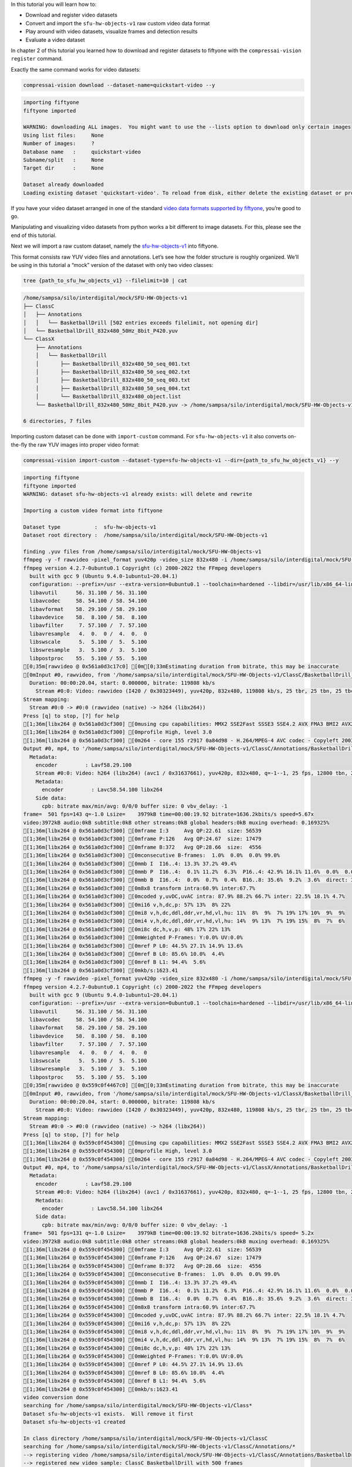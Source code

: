 In this tutorial you will learn how to:

-  Download and register video datasets
-  Convert and import the ``sfu-hw-objects-v1`` raw custom video data
   format
-  Play around with video datasets, visualize frames and detection
   results
-  Evaluate a video dataset

In chapter 2 of this tutorial you learned how to download and register
datasets to fiftyone with the ``compressai-vision register`` command.

Exactly the same command works for video datasets:

.. code:: ipython3

    compressai-vision download --dataset-name=quickstart-video --y


.. code-block:: text

    importing fiftyone
    fiftyone imported
    
    WARNING: downloading ALL images.  You might want to use the --lists option to download only certain images
    Using list files:     None
    Number of images:     ?
    Database name   :     quickstart-video
    Subname/split   :     None
    Target dir      :     None
    
    Dataset already downloaded
    Loading existing dataset 'quickstart-video'. To reload from disk, either delete the existing dataset or provide a custom `dataset_name` to use


If you have your video dataset arranged in one of the standard `video
data formats supported by
fiftyone <https://voxel51.com/docs/fiftyone/api/fiftyone.types.dataset_types.html>`__,
you’re good to go.

Manipulating and visualizing video datasets from python works a bit
different to image datasets. For this, please see the end of this
tutorial.

Next we will import a raw custom dataset, namely the
`sfu-hw-objects-v1 <http://dx.doi.org/10.17632/hwm673bv4m.1>`__ into
fiftyone.

This format consists raw YUV video files and annotations. Let’s see how
the folder structure is roughly organized. We’ll be using in this
tutorial a “mock” version of the dataset with only two video classes:

.. code:: ipython3

    tree {path_to_sfu_hw_objects_v1} --filelimit=10 | cat


.. code-block:: text

    /home/sampsa/silo/interdigital/mock/SFU-HW-Objects-v1
    ├── ClassC
    │   ├── Annotations
    │   │   └── BasketballDrill [502 entries exceeds filelimit, not opening dir]
    │   └── BasketballDrill_832x480_50Hz_8bit_P420.yuv
    └── ClassX
        ├── Annotations
        │   └── BasketballDrill
        │       ├── BasketballDrill_832x480_50_seq_001.txt
        │       ├── BasketballDrill_832x480_50_seq_002.txt
        │       ├── BasketballDrill_832x480_50_seq_003.txt
        │       ├── BasketballDrill_832x480_50_seq_004.txt
        │       └── BasketballDrill_832x480_object.list
        └── BasketballDrill_832x480_50Hz_8bit_P420.yuv -> /home/sampsa/silo/interdigital/mock/SFU-HW-Objects-v1/ClassC/BasketballDrill_832x480_50Hz_8bit_P420.yuv
    
    6 directories, 7 files


Importing custom dataset can be done with ``import-custom`` command. For
``sfu-hw-objects-v1`` it also converts on-the-fly the raw YUV images
into proper video format:

.. code:: ipython3

    compressai-vision import-custom --dataset-type=sfu-hw-objects-v1 --dir={path_to_sfu_hw_objects_v1} --y


.. code-block:: text

    importing fiftyone
    fiftyone imported
    WARNING: dataset sfu-hw-objects-v1 already exists: will delete and rewrite
    
    Importing a custom video format into fiftyone
    
    Dataset type           :  sfu-hw-objects-v1
    Dataset root directory :  /home/sampsa/silo/interdigital/mock/SFU-HW-Objects-v1
    
    finding .yuv files from /home/sampsa/silo/interdigital/mock/SFU-HW-Objects-v1
    ffmpeg -y -f rawvideo -pixel_format yuv420p -video_size 832x480 -i /home/sampsa/silo/interdigital/mock/SFU-HW-Objects-v1/ClassC/BasketballDrill_832x480_50Hz_8bit_P420.yuv -an -c:v h264 -q 0 /home/sampsa/silo/interdigital/mock/SFU-HW-Objects-v1/ClassC/Annotations/BasketballDrill/video.mp4
    ffmpeg version 4.2.7-0ubuntu0.1 Copyright (c) 2000-2022 the FFmpeg developers
      built with gcc 9 (Ubuntu 9.4.0-1ubuntu1~20.04.1)
      configuration: --prefix=/usr --extra-version=0ubuntu0.1 --toolchain=hardened --libdir=/usr/lib/x86_64-linux-gnu --incdir=/usr/include/x86_64-linux-gnu --arch=amd64 --enable-gpl --disable-stripping --enable-avresample --disable-filter=resample --enable-avisynth --enable-gnutls --enable-ladspa --enable-libaom --enable-libass --enable-libbluray --enable-libbs2b --enable-libcaca --enable-libcdio --enable-libcodec2 --enable-libflite --enable-libfontconfig --enable-libfreetype --enable-libfribidi --enable-libgme --enable-libgsm --enable-libjack --enable-libmp3lame --enable-libmysofa --enable-libopenjpeg --enable-libopenmpt --enable-libopus --enable-libpulse --enable-librsvg --enable-librubberband --enable-libshine --enable-libsnappy --enable-libsoxr --enable-libspeex --enable-libssh --enable-libtheora --enable-libtwolame --enable-libvidstab --enable-libvorbis --enable-libvpx --enable-libwavpack --enable-libwebp --enable-libx265 --enable-libxml2 --enable-libxvid --enable-libzmq --enable-libzvbi --enable-lv2 --enable-omx --enable-openal --enable-opencl --enable-opengl --enable-sdl2 --enable-libdc1394 --enable-libdrm --enable-libiec61883 --enable-nvenc --enable-chromaprint --enable-frei0r --enable-libx264 --enable-shared
      libavutil      56. 31.100 / 56. 31.100
      libavcodec     58. 54.100 / 58. 54.100
      libavformat    58. 29.100 / 58. 29.100
      libavdevice    58.  8.100 / 58.  8.100
      libavfilter     7. 57.100 /  7. 57.100
      libavresample   4.  0.  0 /  4.  0.  0
      libswscale      5.  5.100 /  5.  5.100
      libswresample   3.  5.100 /  3.  5.100
      libpostproc    55.  5.100 / 55.  5.100
    [0;35m[rawvideo @ 0x561a0d3c17c0] [0m[0;33mEstimating duration from bitrate, this may be inaccurate
    [0mInput #0, rawvideo, from '/home/sampsa/silo/interdigital/mock/SFU-HW-Objects-v1/ClassC/BasketballDrill_832x480_50Hz_8bit_P420.yuv':
      Duration: 00:00:20.04, start: 0.000000, bitrate: 119808 kb/s
        Stream #0:0: Video: rawvideo (I420 / 0x30323449), yuv420p, 832x480, 119808 kb/s, 25 tbr, 25 tbn, 25 tbc
    Stream mapping:
      Stream #0:0 -> #0:0 (rawvideo (native) -> h264 (libx264))
    Press [q] to stop, [?] for help
    [1;36m[libx264 @ 0x561a0d3cf300] [0musing cpu capabilities: MMX2 SSE2Fast SSSE3 SSE4.2 AVX FMA3 BMI2 AVX2
    [1;36m[libx264 @ 0x561a0d3cf300] [0mprofile High, level 3.0
    [1;36m[libx264 @ 0x561a0d3cf300] [0m264 - core 155 r2917 0a84d98 - H.264/MPEG-4 AVC codec - Copyleft 2003-2018 - http://www.videolan.org/x264.html - options: cabac=1 ref=3 deblock=1:0:0 analyse=0x3:0x113 me=hex subme=7 psy=1 psy_rd=1.00:0.00 mixed_ref=1 me_range=16 chroma_me=1 trellis=1 8x8dct=1 cqm=0 deadzone=21,11 fast_pskip=1 chroma_qp_offset=-2 threads=12 lookahead_threads=2 sliced_threads=0 nr=0 decimate=1 interlaced=0 bluray_compat=0 constrained_intra=0 bframes=3 b_pyramid=2 b_adapt=1 b_bias=0 direct=1 weightb=1 open_gop=0 weightp=2 keyint=250 keyint_min=25 scenecut=40 intra_refresh=0 rc_lookahead=40 rc=crf mbtree=1 crf=23.0 qcomp=0.60 qpmin=0 qpmax=69 qpstep=4 ip_ratio=1.40 aq=1:1.00
    Output #0, mp4, to '/home/sampsa/silo/interdigital/mock/SFU-HW-Objects-v1/ClassC/Annotations/BasketballDrill/video.mp4':
      Metadata:
        encoder         : Lavf58.29.100
        Stream #0:0: Video: h264 (libx264) (avc1 / 0x31637661), yuv420p, 832x480, q=-1--1, 25 fps, 12800 tbn, 25 tbc
        Metadata:
          encoder         : Lavc58.54.100 libx264
        Side data:
          cpb: bitrate max/min/avg: 0/0/0 buffer size: 0 vbv_delay: -1
    frame=  501 fps=143 q=-1.0 Lsize=    3979kB time=00:00:19.92 bitrate=1636.2kbits/s speed=5.67x    
    video:3972kB audio:0kB subtitle:0kB other streams:0kB global headers:0kB muxing overhead: 0.169325%
    [1;36m[libx264 @ 0x561a0d3cf300] [0mframe I:3     Avg QP:22.61  size: 56539
    [1;36m[libx264 @ 0x561a0d3cf300] [0mframe P:126   Avg QP:24.67  size: 17479
    [1;36m[libx264 @ 0x561a0d3cf300] [0mframe B:372   Avg QP:28.66  size:  4556
    [1;36m[libx264 @ 0x561a0d3cf300] [0mconsecutive B-frames:  1.0%  0.0%  0.0% 99.0%
    [1;36m[libx264 @ 0x561a0d3cf300] [0mmb I  I16..4: 13.3% 37.2% 49.4%
    [1;36m[libx264 @ 0x561a0d3cf300] [0mmb P  I16..4:  0.1% 11.2%  6.3%  P16..4: 42.9% 16.1% 11.6%  0.0%  0.0%    skip:11.7%
    [1;36m[libx264 @ 0x561a0d3cf300] [0mmb B  I16..4:  0.0%  0.7%  0.4%  B16..8: 35.6%  9.2%  3.6%  direct: 3.0%  skip:47.6%  L0:43.7% L1:43.7% BI:12.7%
    [1;36m[libx264 @ 0x561a0d3cf300] [0m8x8 transform intra:60.9% inter:67.7%
    [1;36m[libx264 @ 0x561a0d3cf300] [0mcoded y,uvDC,uvAC intra: 87.9% 88.2% 66.7% inter: 22.5% 18.1% 4.7%
    [1;36m[libx264 @ 0x561a0d3cf300] [0mi16 v,h,dc,p: 57% 13%  8% 22%
    [1;36m[libx264 @ 0x561a0d3cf300] [0mi8 v,h,dc,ddl,ddr,vr,hd,vl,hu: 11%  8%  9%  7% 19% 17% 10%  9%  9%
    [1;36m[libx264 @ 0x561a0d3cf300] [0mi4 v,h,dc,ddl,ddr,vr,hd,vl,hu: 14%  9% 13%  7% 19% 15%  8%  7%  6%
    [1;36m[libx264 @ 0x561a0d3cf300] [0mi8c dc,h,v,p: 48% 17% 22% 13%
    [1;36m[libx264 @ 0x561a0d3cf300] [0mWeighted P-Frames: Y:0.0% UV:0.0%
    [1;36m[libx264 @ 0x561a0d3cf300] [0mref P L0: 44.5% 27.1% 14.9% 13.6%
    [1;36m[libx264 @ 0x561a0d3cf300] [0mref B L0: 85.6% 10.0%  4.4%
    [1;36m[libx264 @ 0x561a0d3cf300] [0mref B L1: 94.4%  5.6%
    [1;36m[libx264 @ 0x561a0d3cf300] [0mkb/s:1623.41
    ffmpeg -y -f rawvideo -pixel_format yuv420p -video_size 832x480 -i /home/sampsa/silo/interdigital/mock/SFU-HW-Objects-v1/ClassX/BasketballDrill_832x480_50Hz_8bit_P420.yuv -an -c:v h264 -q 0 /home/sampsa/silo/interdigital/mock/SFU-HW-Objects-v1/ClassX/Annotations/BasketballDrill/video.mp4
    ffmpeg version 4.2.7-0ubuntu0.1 Copyright (c) 2000-2022 the FFmpeg developers
      built with gcc 9 (Ubuntu 9.4.0-1ubuntu1~20.04.1)
      configuration: --prefix=/usr --extra-version=0ubuntu0.1 --toolchain=hardened --libdir=/usr/lib/x86_64-linux-gnu --incdir=/usr/include/x86_64-linux-gnu --arch=amd64 --enable-gpl --disable-stripping --enable-avresample --disable-filter=resample --enable-avisynth --enable-gnutls --enable-ladspa --enable-libaom --enable-libass --enable-libbluray --enable-libbs2b --enable-libcaca --enable-libcdio --enable-libcodec2 --enable-libflite --enable-libfontconfig --enable-libfreetype --enable-libfribidi --enable-libgme --enable-libgsm --enable-libjack --enable-libmp3lame --enable-libmysofa --enable-libopenjpeg --enable-libopenmpt --enable-libopus --enable-libpulse --enable-librsvg --enable-librubberband --enable-libshine --enable-libsnappy --enable-libsoxr --enable-libspeex --enable-libssh --enable-libtheora --enable-libtwolame --enable-libvidstab --enable-libvorbis --enable-libvpx --enable-libwavpack --enable-libwebp --enable-libx265 --enable-libxml2 --enable-libxvid --enable-libzmq --enable-libzvbi --enable-lv2 --enable-omx --enable-openal --enable-opencl --enable-opengl --enable-sdl2 --enable-libdc1394 --enable-libdrm --enable-libiec61883 --enable-nvenc --enable-chromaprint --enable-frei0r --enable-libx264 --enable-shared
      libavutil      56. 31.100 / 56. 31.100
      libavcodec     58. 54.100 / 58. 54.100
      libavformat    58. 29.100 / 58. 29.100
      libavdevice    58.  8.100 / 58.  8.100
      libavfilter     7. 57.100 /  7. 57.100
      libavresample   4.  0.  0 /  4.  0.  0
      libswscale      5.  5.100 /  5.  5.100
      libswresample   3.  5.100 /  3.  5.100
      libpostproc    55.  5.100 / 55.  5.100
    [0;35m[rawvideo @ 0x559c0f4467c0] [0m[0;33mEstimating duration from bitrate, this may be inaccurate
    [0mInput #0, rawvideo, from '/home/sampsa/silo/interdigital/mock/SFU-HW-Objects-v1/ClassX/BasketballDrill_832x480_50Hz_8bit_P420.yuv':
      Duration: 00:00:20.04, start: 0.000000, bitrate: 119808 kb/s
        Stream #0:0: Video: rawvideo (I420 / 0x30323449), yuv420p, 832x480, 119808 kb/s, 25 tbr, 25 tbn, 25 tbc
    Stream mapping:
      Stream #0:0 -> #0:0 (rawvideo (native) -> h264 (libx264))
    Press [q] to stop, [?] for help
    [1;36m[libx264 @ 0x559c0f454300] [0musing cpu capabilities: MMX2 SSE2Fast SSSE3 SSE4.2 AVX FMA3 BMI2 AVX2
    [1;36m[libx264 @ 0x559c0f454300] [0mprofile High, level 3.0
    [1;36m[libx264 @ 0x559c0f454300] [0m264 - core 155 r2917 0a84d98 - H.264/MPEG-4 AVC codec - Copyleft 2003-2018 - http://www.videolan.org/x264.html - options: cabac=1 ref=3 deblock=1:0:0 analyse=0x3:0x113 me=hex subme=7 psy=1 psy_rd=1.00:0.00 mixed_ref=1 me_range=16 chroma_me=1 trellis=1 8x8dct=1 cqm=0 deadzone=21,11 fast_pskip=1 chroma_qp_offset=-2 threads=12 lookahead_threads=2 sliced_threads=0 nr=0 decimate=1 interlaced=0 bluray_compat=0 constrained_intra=0 bframes=3 b_pyramid=2 b_adapt=1 b_bias=0 direct=1 weightb=1 open_gop=0 weightp=2 keyint=250 keyint_min=25 scenecut=40 intra_refresh=0 rc_lookahead=40 rc=crf mbtree=1 crf=23.0 qcomp=0.60 qpmin=0 qpmax=69 qpstep=4 ip_ratio=1.40 aq=1:1.00
    Output #0, mp4, to '/home/sampsa/silo/interdigital/mock/SFU-HW-Objects-v1/ClassX/Annotations/BasketballDrill/video.mp4':
      Metadata:
        encoder         : Lavf58.29.100
        Stream #0:0: Video: h264 (libx264) (avc1 / 0x31637661), yuv420p, 832x480, q=-1--1, 25 fps, 12800 tbn, 25 tbc
        Metadata:
          encoder         : Lavc58.54.100 libx264
        Side data:
          cpb: bitrate max/min/avg: 0/0/0 buffer size: 0 vbv_delay: -1
    frame=  501 fps=131 q=-1.0 Lsize=    3979kB time=00:00:19.92 bitrate=1636.2kbits/s speed= 5.2x    
    video:3972kB audio:0kB subtitle:0kB other streams:0kB global headers:0kB muxing overhead: 0.169325%
    [1;36m[libx264 @ 0x559c0f454300] [0mframe I:3     Avg QP:22.61  size: 56539
    [1;36m[libx264 @ 0x559c0f454300] [0mframe P:126   Avg QP:24.67  size: 17479
    [1;36m[libx264 @ 0x559c0f454300] [0mframe B:372   Avg QP:28.66  size:  4556
    [1;36m[libx264 @ 0x559c0f454300] [0mconsecutive B-frames:  1.0%  0.0%  0.0% 99.0%
    [1;36m[libx264 @ 0x559c0f454300] [0mmb I  I16..4: 13.3% 37.2% 49.4%
    [1;36m[libx264 @ 0x559c0f454300] [0mmb P  I16..4:  0.1% 11.2%  6.3%  P16..4: 42.9% 16.1% 11.6%  0.0%  0.0%    skip:11.7%
    [1;36m[libx264 @ 0x559c0f454300] [0mmb B  I16..4:  0.0%  0.7%  0.4%  B16..8: 35.6%  9.2%  3.6%  direct: 3.0%  skip:47.6%  L0:43.7% L1:43.7% BI:12.7%
    [1;36m[libx264 @ 0x559c0f454300] [0m8x8 transform intra:60.9% inter:67.7%
    [1;36m[libx264 @ 0x559c0f454300] [0mcoded y,uvDC,uvAC intra: 87.9% 88.2% 66.7% inter: 22.5% 18.1% 4.7%
    [1;36m[libx264 @ 0x559c0f454300] [0mi16 v,h,dc,p: 57% 13%  8% 22%
    [1;36m[libx264 @ 0x559c0f454300] [0mi8 v,h,dc,ddl,ddr,vr,hd,vl,hu: 11%  8%  9%  7% 19% 17% 10%  9%  9%
    [1;36m[libx264 @ 0x559c0f454300] [0mi4 v,h,dc,ddl,ddr,vr,hd,vl,hu: 14%  9% 13%  7% 19% 15%  8%  7%  6%
    [1;36m[libx264 @ 0x559c0f454300] [0mi8c dc,h,v,p: 48% 17% 22% 13%
    [1;36m[libx264 @ 0x559c0f454300] [0mWeighted P-Frames: Y:0.0% UV:0.0%
    [1;36m[libx264 @ 0x559c0f454300] [0mref P L0: 44.5% 27.1% 14.9% 13.6%
    [1;36m[libx264 @ 0x559c0f454300] [0mref B L0: 85.6% 10.0%  4.4%
    [1;36m[libx264 @ 0x559c0f454300] [0mref B L1: 94.4%  5.6%
    [1;36m[libx264 @ 0x559c0f454300] [0mkb/s:1623.41
    video conversion done
    searching for /home/sampsa/silo/interdigital/mock/SFU-HW-Objects-v1/Class*
    Dataset sfu-hw-objects-v1 exists.  Will remove it first
    Dataset sfu-hw-objects-v1 created
    
    In class directory /home/sampsa/silo/interdigital/mock/SFU-HW-Objects-v1/ClassC
    searching for /home/sampsa/silo/interdigital/mock/SFU-HW-Objects-v1/ClassC/Annotations/*
    --> registering video /home/sampsa/silo/interdigital/mock/SFU-HW-Objects-v1/ClassC/Annotations/BasketballDrill/video.mp4
    --> registered new video sample: ClassC BasketballDrill with 500 frames
    
    In class directory /home/sampsa/silo/interdigital/mock/SFU-HW-Objects-v1/ClassX
    searching for /home/sampsa/silo/interdigital/mock/SFU-HW-Objects-v1/ClassX/Annotations/*
    --> registering video /home/sampsa/silo/interdigital/mock/SFU-HW-Objects-v1/ClassX/Annotations/BasketballDrill/video.mp4
    --> registered new video sample: ClassX BasketballDrill with 4 frames
    
    Dataset saved


In order to demonstrate how video datasets are used, let’s continue in
python notebook:

.. code:: ipython3

    import cv2
    import matplotlib.pyplot as plt
    import fiftyone as fo
    from fiftyone import ViewField as F
    from math import floor

.. code:: ipython3

    dataset=fo.load_dataset("sfu-hw-objects-v1")

.. code:: ipython3

    dataset




.. parsed-literal::

    Name:        sfu-hw-objects-v1
    Media type:  video
    Num samples: 2
    Persistent:  True
    Tags:        []
    Sample fields:
        id:         fiftyone.core.fields.ObjectIdField
        filepath:   fiftyone.core.fields.StringField
        tags:       fiftyone.core.fields.ListField(fiftyone.core.fields.StringField)
        metadata:   fiftyone.core.fields.EmbeddedDocumentField(fiftyone.core.metadata.VideoMetadata)
        media_type: fiftyone.core.fields.StringField
        class_tag:  fiftyone.core.fields.StringField
        name_tag:   fiftyone.core.fields.StringField
        custom_id:  fiftyone.core.fields.StringField
    Frame fields:
        id:           fiftyone.core.fields.ObjectIdField
        frame_number: fiftyone.core.fields.FrameNumberField
        detections:   fiftyone.core.fields.EmbeddedDocumentField(fiftyone.core.labels.Detections)



In contrast to image datasets where each sample was an image, now a
sample corresponds to a video:

.. code:: ipython3

    dataset.first()




.. parsed-literal::

    <Sample: {
        'id': '636cfe83dd3cdcdcd97f0f64',
        'media_type': 'video',
        'filepath': '/home/sampsa/silo/interdigital/mock/SFU-HW-Objects-v1/ClassC/Annotations/BasketballDrill/video.mp4',
        'tags': BaseList([]),
        'metadata': None,
        'class_tag': 'ClassC',
        'name_tag': 'BasketballDrill',
        'custom_id': 'ClassC_BasketballDrill',
        'frames': <Frames: 500>,
    }>



There is a reference to the video file and a ``Frames`` object,
encapsulating ground truths etc. data for each and every frame. For
``sfu-hw-objects-v1`` in particular, ``class_tag`` corresponds to the
class directories (ClassA, ClassB, etc.), while ``name_tag`` to the
video descriptive names (BasketballDrill, Traffic, PeopleOnStreeet,
etc.). Let’s pick a certain video sample:

.. code:: ipython3

    sample = dataset[ (F("name_tag") == "BasketballDrill") & (F("class_tag") == "ClassC") ].first()

Take a look at the first frame ground truth detections (note that frame
indices start from 1):

.. code:: ipython3

    sample.frames[1]




.. parsed-literal::

    <FrameView: {
        'id': '636cfe832c777ac161910233',
        'frame_number': 1,
        'detections': <Detections: {
            'detections': BaseList([
                <Detection: {
                    'id': '636cfe82dd3cdcdcd97efbb3',
                    'attributes': BaseDict({}),
                    'tags': BaseList([]),
                    'label': 'person',
                    'bounding_box': BaseList([0.2525, 0.8288, 0.1812, 0.1678]),
                    'mask': None,
                    'confidence': 1.0,
                    'index': None,
                }>,
                <Detection: {
                    'id': '636cfe82dd3cdcdcd97efbb4',
                    'attributes': BaseDict({}),
                    'tags': BaseList([]),
                    'label': 'person',
                    'bounding_box': BaseList([0.63635, 0.00874999999999998, 0.1207, 0.3149]),
                    'mask': None,
                    'confidence': 1.0,
                    'index': None,
                }>,
                <Detection: {
                    'id': '636cfe82dd3cdcdcd97efbb5',
                    'attributes': BaseDict({}),
                    'tags': BaseList([]),
                    'label': 'person',
                    'bounding_box': BaseList([
                        0.30820000000000003,
                        0.32125000000000004,
                        0.1828,
                        0.5125,
                    ]),
                    'mask': None,
                    'confidence': 1.0,
                    'index': None,
                }>,
                <Detection: {
                    'id': '636cfe82dd3cdcdcd97efbb6',
                    'attributes': BaseDict({}),
                    'tags': BaseList([]),
                    'label': 'person',
                    'bounding_box': BaseList([0.5392, 0.7257, 0.2042, 0.2812]),
                    'mask': None,
                    'confidence': 1.0,
                    'index': None,
                }>,
                <Detection: {
                    'id': '636cfe82dd3cdcdcd97efbb7',
                    'attributes': BaseDict({}),
                    'tags': BaseList([]),
                    'label': 'sports ball',
                    'bounding_box': BaseList([
                        0.045313000000000006,
                        0.37777800000000006,
                        0.160156,
                        0.2375,
                    ]),
                    'mask': None,
                    'confidence': 1.0,
                    'index': None,
                }>,
                <Detection: {
                    'id': '636cfe82dd3cdcdcd97efbb8',
                    'attributes': BaseDict({}),
                    'tags': BaseList([]),
                    'label': 'sports ball',
                    'bounding_box': BaseList([
                        0.142969,
                        0.020833499999999998,
                        0.03125,
                        0.061111,
                    ]),
                    'mask': None,
                    'confidence': 1.0,
                    'index': None,
                }>,
                <Detection: {
                    'id': '636cfe82dd3cdcdcd97efbb9',
                    'attributes': BaseDict({}),
                    'tags': BaseList([]),
                    'label': 'chair',
                    'bounding_box': BaseList([
                        0.11015650000000002,
                        0.002777500000000002,
                        0.096875,
                        0.176389,
                    ]),
                    'mask': None,
                    'confidence': 1.0,
                    'index': None,
                }>,
                <Detection: {
                    'id': '636cfe82dd3cdcdcd97efbba',
                    'attributes': BaseDict({}),
                    'tags': BaseList([]),
                    'label': 'chair',
                    'bounding_box': BaseList([
                        0.18125000000000002,
                        0.0041665000000000035,
                        0.089062,
                        0.141667,
                    ]),
                    'mask': None,
                    'confidence': 1.0,
                    'index': None,
                }>,
                <Detection: {
                    'id': '636cfe82dd3cdcdcd97efbbb',
                    'attributes': BaseDict({}),
                    'tags': BaseList([]),
                    'label': 'chair',
                    'bounding_box': BaseList([
                        0.2460935,
                        0.0013889999999999944,
                        0.082031,
                        0.115278,
                    ]),
                    'mask': None,
                    'confidence': 1.0,
                    'index': None,
                }>,
            ]),
        }>,
    }>



Start reading the video file with OpenCV:

.. code:: ipython3

    vid=cv2.VideoCapture(sample.filepath)

.. code:: ipython3

    print("number of frames:",int(vid.get(cv2.CAP_PROP_FRAME_COUNT)))


.. code-block:: text

    number of frames: 501


Let’s define a small helper function:

.. code:: ipython3

    def draw_detections(sample: fo.Sample, vid: cv2.VideoCapture, nframe: int):
        nmax=int(vid.get(cv2.CAP_PROP_FRAME_COUNT))
        if nframe > nmax:
            raise AssertionError("max frame is " + str(nmax))
        ok = vid.set(cv2.CAP_PROP_POS_FRAMES, nframe-1)
        if not ok:
            raise AssertionError("seek failed")
        ok, arr = vid.read() # BGR image in arr
        if not ok:
            raise AssertionError("no image")
        for detection in sample.frames[nframe].detections.detections:
            x0, y0, w, h = detection.bounding_box # rel coords
            x1, y1, x2, y2 = floor(x0*arr.shape[1]), floor(y0*arr.shape[0]), floor((x0+w)*arr.shape[1]), floor((y0+h)*arr.shape[0])
            arr=cv2.rectangle(arr, (x1, y1), (x2, y2), (255, 0, 0), 5)
        return arr

.. code:: ipython3

    img=draw_detections(sample, vid, 200)
    img_ = img[:,:,::-1] # BGR -> RGB

.. code:: ipython3

    plt.imshow(img_)
    vid.release()



.. image:: cli_tutorial_7_nb_files/cli_tutorial_7_nb_22_0.png


Visualize video and annotations in the fiftyone app:

.. code:: ipython3

    # fo.launch_app(dataset)

In chapters 3 and 4 you learned how to evaluate models (in serial and
parallel) with the ``compressai-vision detectron2-eval`` command.

The same command can be used to evaluate video datasets as well. Here
the parameter ``--slice`` refers to videos, not individual image (as
usual, for a production run, you would remove the ``--slice``
parameter):

.. code:: ipython3

    compressai-vision detectron2-eval --y --dataset-name=sfu-hw-objects-v1 \
    --slice=1:2 \
    --scale=100 \
    --progressbar \
    --output=detectron2_test.json \
    --model=COCO-Detection/faster_rcnn_X_101_32x8d_FPN_3x.yaml


.. code-block:: text

    importing fiftyone
    fiftyone imported
    WARNING: using a dataset slice instead of full dataset: SURE YOU WANT THIS?
    
    Using dataset          : sfu-hw-objects-v1
    Dataset media type     : video
    Dataset tmp clone      : detectron-run-sampsa-sfu-hw-objects-v1-2022-11-10-15-37-24-746313
    Image scaling          : 100
    WARNING: Using slice   : 1:2
    Number of samples      : 1
    Torch device           : cpu
    Detectron2 model       : COCO-Detection/faster_rcnn_X_101_32x8d_FPN_3x.yaml
    Model was trained with : coco_2017_train
    ** Evaluation without Encoding/Decoding **
    Ground truth data field name
                           : detections
    Eval. results will be saved to datafield
                           : detectron-predictions
    Evaluation protocol    : open-images
    Progressbar            : True
    WARNING: progressbar enabled --> disabling normal progress print
    Print progress         : 0
    Output file            : detectron2_test.json
    Peek model classes     :
    ['airplane', 'apple', 'backpack', 'banana', 'baseball bat'] ...
    Peek dataset classes   :
    ['chair', 'person', 'sports ball'] ...
    cloning dataset sfu-hw-objects-v1 to detectron-run-sampsa-sfu-hw-objects-v1-2022-11-10-15-37-24-746313
    instantiating Detectron2 predictor
    USING VIDEO /home/sampsa/silo/interdigital/mock/SFU-HW-Objects-v1/ClassX/Annotations/BasketballDrill/video.mp4
    seeking to 2
    /home/sampsa/silo/interdigital/venv_all/lib/python3.8/site-packages/torch/_tensor.py:575: UserWarning: floor_divide is deprecated, and will be removed in a future version of pytorch. It currently rounds toward 0 (like the 'trunc' function NOT 'floor'). This results in incorrect rounding for negative values.
    To keep the current behavior, use torch.div(a, b, rounding_mode='trunc'), or for actual floor division, use torch.div(a, b, rounding_mode='floor'). (Triggered internally at  ../aten/src/ATen/native/BinaryOps.cpp:467.)
      return torch.floor_divide(self, other)
     100% |███████████████████████████████████████████████████████████████████| 4/4 Evaluating detections...
     100% |███████████| 1/1 [71.8ms elapsed, 0s remaining, 13.9 samples/s] 
    deleting tmp database detectron-run-sampsa-sfu-hw-objects-v1-2022-11-10-15-37-24-746313
    
    Done!
    


Take a look at the results:

.. code:: ipython3

    cat detectron2_test.json


.. code-block:: text

    {
      "dataset": "sfu-hw-objects-v1",
      "gt_field": "detections",
      "tmp datasetname": "detectron-run-sampsa-sfu-hw-objects-v1-2022-11-10-15-37-24-746313",
      "slice": "1:2",
      "model": "COCO-Detection/faster_rcnn_X_101_32x8d_FPN_3x.yaml",
      "codec": "",
      "qpars": null,
      "bpp": [
        null
      ],
      "map": [
        0.5370370370370371
      ],
      "map_per_class": [
        {
          "chair": 0.1111111111111111,
          "person": 1.0,
          "sports ball": 0.5
        }
      ]
    }


